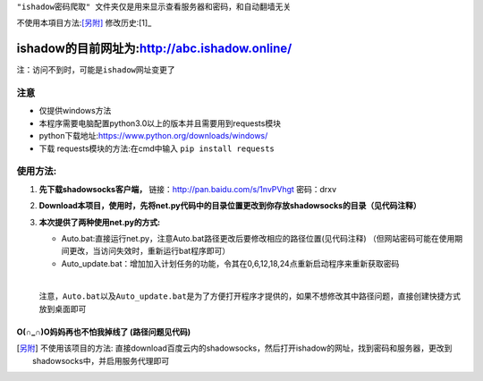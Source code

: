 ``"ishadow密码爬取" 文件夹仅是用来显示查看服务器和密码，和自动翻墙无关``

不使用本項目方法:[另附]_
修改历史:[1]_
	
***********************************************
ishadow的目前网址为:http://abc.ishadow.online/
***********************************************
``注：访问不到时，可能是ishadow网址变更了``


注意
~~~~
*	仅提供windows方法
*	本程序需要电脑配置python3.0以上的版本并且需要用到requests模块
*	python下载地址:https://www.python.org/downloads/windows/
*	下载 requests模块的方法:在cmd中输入
	``pip install requests``	 


使用方法:
~~~~~~~~~
  
1.	**先下载shadowsocks客户端，**
  	链接：http://pan.baidu.com/s/1nvPVhgt 密码：drxv
2.	**Download本项目，使用时，先将net.py代码中的目录位置更改到你存放shadowsocks的目录（见代码注释）**   
3.	**本次提供了两种使用net.py的方式:**
    
	*	Auto.bat:直接运行net.py，注意Auto.bat路径更改后要修改相应的路径位置(见代码注释)
	 	（但网站密码可能在使用期间更改，当访问失效时，重新运行bat程序即可）   
	*	Auto_update.bat：增加加入计划任务的功能，令其在0,6,12,18,24点重新启动程序来重新获取密码   
	
	| 
	``注意，Auto.bat以及Auto_update.bat是为了方便打开程序才提供的，如果不想修改其中路径问题，直接创建快捷方式放到桌面即可``

O(∩_∩)O妈妈再也不怕我掉线了    (路径问题见代码)
:::::::::::::::::::::::::::::::::::::::::::::::


.. [另附] 不使用该项目的方法: 直接download百度云内的shadowsocks，然后打开ishadow的网址，找到密码和服务器，更改到shadowsocks中，并启用服务代理即可

